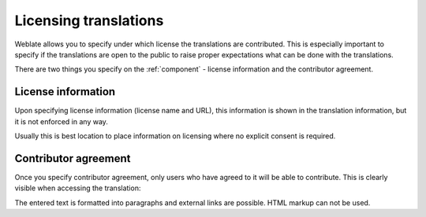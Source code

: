 Licensing translations
======================

Weblate allows you to specify under which license the translations are
contributed. This is especially important to specify if the translations are
open to the public to raise proper expectations what can be done with the
translations. 

There are two things you specify on the :ref:`component` - license information
and the contributor agreement.

License information
-------------------

Upon specifying license information (license name and URL), this information is
shown in the translation information, but it is not enforced in any way.

Usually this is best location to place information on licensing where no
explicit consent is required.

Contributor agreement
---------------------

Once you specify contributor agreement, only users who have agreed to it will
be able to contribute. This is clearly visible when accessing the translation:

.. image:: ../images/contributor-agreement.png

The entered text is formatted into paragraphs and external links are possible.
HTML markup can not be used.
